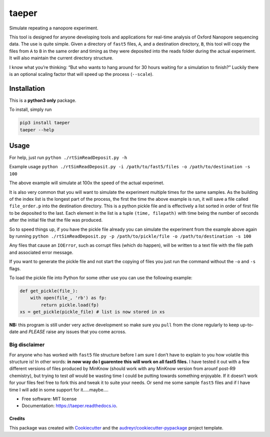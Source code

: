 ======
taeper
======
Simulate repeating a nanopore experiment.

.. image:: https://img.shields.io/pypi/v/taeper.svg
        :target: https://pypi.python.org/pypi/taeper

.. image:: https://img.shields.io/travis/mbhall88/taeper.svg
        :target: https://travis-ci.org/mbhall88/taeper

.. image:: https://readthedocs.org/projects/taeper/badge/?version=latest
        :target: https://taeper.readthedocs.io/en/latest/?badge=latest
        :alt: Documentation Status


This tool is designed for anyone developing tools and applications for
real-time analysis of Oxford Nanopore sequencing data. The use is quite
simple. Given a directory of ``fast5`` files, ``A``, and a destination
directory, ``B``, this tool will copy the files from ``A`` to ``B`` in
the same order and timing as they were deposited into the reads folder
during the actual experiment. It will also maintain the current directory structure.

I know what you’re thinking: “But who wants to hang around for 30 hours
waiting for a simulation to finish?” Luckily there is an optional
scaling factor that will speed up the process (``--scale``).

Installation
=============
This is a **python3 only** package.

To install, simply run

.. code-block:: bash

    pip3 install taeper
    taeper --help

Usage
======

For help, just run ``python ./rtSimReadDeposit.py -h``

Example usage
``python ./rtSimReadDeposit.py -i /path/to/fast5/files -o /path/to/destination -s 100``

The above example will simulate at 100x the speed of the actual
experimet.

It is also very common that you will want to simulate the experiment
multiple times for the same samples. As the building of the index list
is the longest part of the process, the first the time the above example
is run, it will save a file called ``file_order.p`` into the destination
directory. This is a python pickle file and is effectively a list sorted
in order of first file to be deposited to the last. Each element in the
list is a tuple ``(time, filepath)`` with time being the number of
seconds after the initial file that the file was produced.

So to speed things up, if you have the pickle file already you can
simulate the experiment from the example above again by running
``python ./rtSimReadDeposit.py -p /path/to/pickle/file -o /path/to/destination -s 100``

Any files that cause an ``IOError``, such as corrupt files (which do
happen), will be written to a text file with the file path and
associated error message.

If you want to generate the pickle file and not start the copying of
files you just run the command without the ``-o`` and ``-s`` flags.

To load the pickle file into Python for some other use you can use the
following example:

.. code:: python

    def get_pickle(file_):
        with open(file_, 'rb') as fp:
            return pickle.load(fp)
    xs = get_pickle(pickle_file) # list is now stored in xs

**NB:** this program is still under very active development so make sure
you ``pull`` from the clone regularly to keep up-to-date and *PLEASE*
raise any issues that you come across.

Big disclaimer
~~~~~~~~~~~~~~

For anyone who has worked with ``fast5`` file structure before I am sure
I don’t have to explain to you how volatile this structure is! In other
words: **in now way do I guarentee this will work on all fast5 files.**
I have tested it out with a few different versions of files produced by
MinKnow (should work with any MinKnow version from arounf post-R9
chemistry), but trying to test *all* would be wasting time I could be
putting towards something enjoyable. If it doesn’t work for your files
feel free to fork this and tweak it to suite your needs. Or send me some
sample ``fast5`` files and if I have time I will add in some support for
it…..maybe….



* Free software: MIT license
* Documentation: https://taeper.readthedocs.io.


Credits
-------

This package was created with Cookiecutter_ and the `audreyr/cookiecutter-pypackage`_ project template.

.. _Cookiecutter: https://github.com/audreyr/cookiecutter
.. _`audreyr/cookiecutter-pypackage`: https://github.com/audreyr/cookiecutter-pypackage

